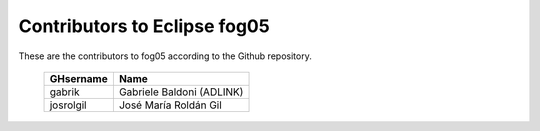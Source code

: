 Contributors to Eclipse fog05
~~~~~~~~~~~~~~~~~~~~~


These are the contributors to fog05 according to the Github repository.

 ===============  ==================================
 GHsername        Name
 ===============  ==================================
 gabrik           Gabriele Baldoni (ADLINK)
 josrolgil        José María Roldán Gil

 ===============  ==================================

